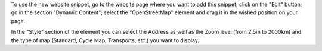 To use the new website snippet, go to the website page where you want to add
this snippet; click on the "Edit" button; go in the section "Dynamic Content";
select the "OpenStreetMap" element and drag it in the wished position on your
page.

In the "Style" section of the element you can select the Address as well as
the Zoom level (from 2.5m to 2000km) and the type of map (Standard, Cycle Map,
Transports, etc.) you want to display.
